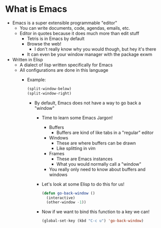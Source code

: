#+AUTHOR: Simponic
#+DESCRIPTION: An emacs presentation

* What is Emacs
  + Emacs is a super extensible programmable "editor"
	- You can write documents, code, agendas, emails, etc.
	- Editor in quotes because it does much more than edit stuff
	  + Tetris is in Emacs by default
	  + Browse the web!
		- I don't really know why you would though, but hey it's there
	  + It can even be your window manager with the package exwm
  + Written in Elisp
	- A dialect of lisp written specifically for Emacs
	- All configurations are done in this language
	  + Example:
		#+BEGIN_SRC emacs-lisp
		  (split-window-below)
		  (split-window-right)
		#+END_SRC
		- By default, Emacs does not have a way to go back a "window"
		  + Time to learn some Emacs Jargon!
			- Buffers
			  + Buffers are kind of like tabs in a "regular" editor
			- Windows
			  + These are where buffers can be drawn
			  + Like splitting in vim
			- Frames
			  + These are Emacs instances
			  + What you would normally call a "window"
		    - You really only need to know about buffers and windows
		  + Let's look at some Elisp to do this for us!
			#+BEGIN_SRC emacs-lisp
			  (defun go-back-window ()
				(interactive)
				(other-window -1))
			#+END_SRC
		  + Now if we want to bind this function to a key we can!
			#+BEGIN_SRC emacs-lisp
			(global-set-key (kbd "C-c u") 'go-back-window)
			#+END_SRC
			
